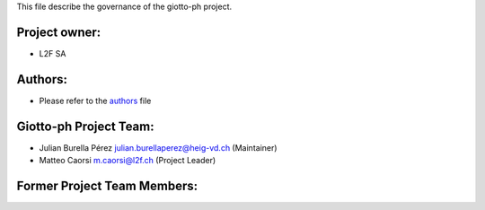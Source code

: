 This file describe the governance of the giotto-ph project.

Project owner:
--------------

- L2F SA

Authors:
--------

- Please refer to the `authors <https://github.com/giotto-ai/giotto-ph/blob/master/CODE_AUTHORS.rst>`_ file

Giotto-ph Project Team:
------------------------

- Julian Burella Pérez julian.burellaperez@heig-vd.ch (Maintainer)
- Matteo Caorsi m.caorsi@l2f.ch (Project Leader)

Former Project Team Members:
----------------------------
